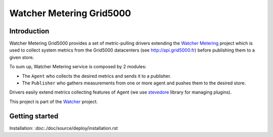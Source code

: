 =========================
Watcher Metering Grid5000
=========================

Introduction
============

Watcher Metering Grid5000 provides a set of metric-pulling drivers extending the
`Watcher Metering`_ project which is used to collect system metrics from the
Grid5000 datacenters (see http://api.grid5000.fr) before publishing them to a given store.

To sum up, Watcher Metering service is composed by 2 modules:

- The ``Agent`` who collects the desired metrics and sends it to a publisher.
- The ``Publisher`` who gathers measurements from one or more agent and pushes
  them to the desired store.

Drivers easily extend metrics collecting features of Agent (we use `stevedore`_ library for managing plugins).

This project is part of the Watcher_ project.

.. _Watcher Metering: https://github.com/b-com/watcher-metering
.. _Watcher: https://wiki.openstack.org/wiki/Watcher
.. _stevedore: http://git.openstack.org/cgit/openstack/stevedore

Getting started
===============

Installation: :doc:./doc/source/deploy/installation.rst



